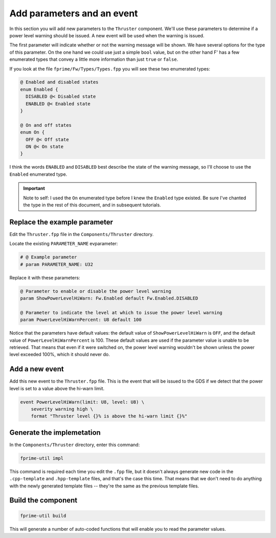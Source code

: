 Add parameters and an event
===========================

In this section you will add new parameters to the ``Thruster`` component.
We'll use these parameters to determine if a power level warning should be issued.
A new event will be used when the warning is issued.

The first parameter will indicate whether or not the warning message will be shown.
We have several options for the type of this parameter.
On the one hand we could use just a simple ``bool`` value, but on the other hand F' has a few enumerated types that convey a little more information than just ``true`` or ``false``.

If you look at the file ``fprime/Fw/Types/Types.fpp`` you will see these two enumerated types:

.. code-block:: text

  @ Enabled and disabled states
  enum Enabled {
    DISABLED @< Disabled state
    ENABLED @< Enabled state
  }

  @ On and off states
  enum On {
    OFF @< Off state
    ON @< On state
  }

I think the words ``ENABLED`` and ``DISABLED`` best describe the state of the warning message, so I'll choose to use the ``Enabled`` enumerated type.

.. important::

    Note to self:
    I used the ``On`` enumerated type before I knew the ``Enabled`` type existed.
    Be sure I've chanted the type in the rest of this document, and in subsequent tutorials.

Replace the example parameter
-----------------------------
Edit the ``Thruster.fpp`` file in the ``Components/Thruster`` directory.

Locate the existing ``PARAMETER_NAME`` evparameter:

.. code-block:: text

    # @ Example parameter
    # param PARAMETER_NAME: U32

Replace it with these parameters:

.. code-block:: text

    @ Parameter to enable or disable the power level warning
    param ShowPowerLevelHiWarn: Fw.Enabled default Fw.Enabled.DISABLED

    @ Parameter to indicate the level at which to issue the power level warning
    param PowerLevelHiWarnPercent: U8 default 100

Notice that the parameters have default values: the default value of ``ShowPowerLevelHiWarn`` is ``OFF``, and the default value of ``PowerLevelHiWarnPercent`` is 100.
These default values are used if the parameter value is unable to be retrieved.
That means that even if it were switched on, the power level warning wouldn't be shown unless the power level exceeded 100%, which it should never do.

Add a new event
---------------
Add this new event to the ``Thruster.fpp`` file.
This is the event that will be issued to the GDS if we detect that the power level is set to a value above the hi-warn limit.

.. code-block:: text

    event PowerLevelHiWarn(limit: U8, level: U8) \
        severity warning high \
        format "Thruster level {}% is above the hi-warn limit {}%"

Generate the implemetation
--------------------------
In the ``Components/Thruster`` directory, enter this command:

.. code-block:: bash

    fprime-util impl

This command is required each time you edit the ``.fpp`` file, but it doesn't always generate new code in the ``.cpp-template`` and ``.hpp-template`` files, and that's the case this time.
That means that we don't need to do anything with the newly generated template files -- they're the same as the previous template files.

Build the component
-------------------

.. code-block:: bash

    fprime-util build

This will generate a number of auto-coded functions that will enable you to read the parameter values.

